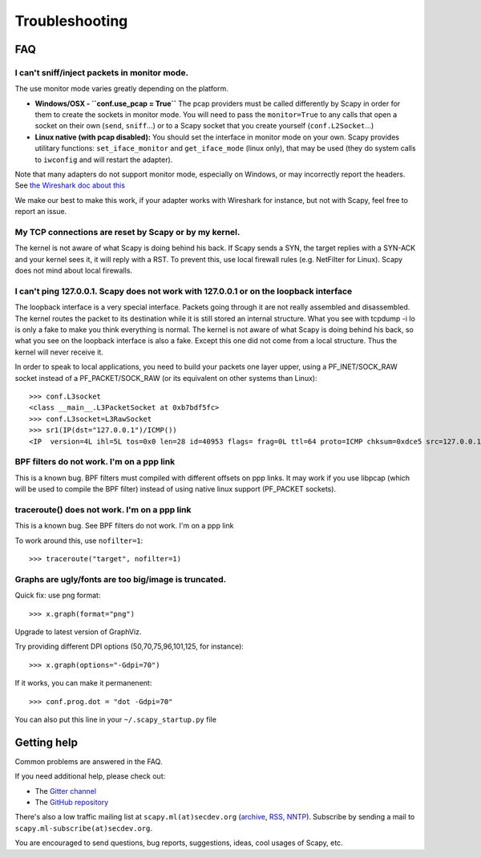 ***************
Troubleshooting
***************

FAQ
===

I can't sniff/inject packets in monitor mode.
---------------------------------------------

The use monitor mode varies greatly depending on the platform.

- **Windows/OSX - ``conf.use_pcap = True``**
  The pcap providers must be called differently by Scapy in order for them to create the sockets in monitor mode. You will need to pass the ``monitor=True`` to any calls that open a socket on their own (``send``, ``sniff``...) or to a Scapy socket that you create yourself (``conf.L2Socket``...)
- **Linux native (with pcap disabled):**
  You should set the interface in monitor mode on your own. Scapy provides utilitary functions: ``set_iface_monitor`` and ``get_iface_mode`` (linux only), that may be used (they do system calls to ``iwconfig`` and will restart the adapter).

Note that many adapters do not support monitor mode, especially on Windows, or may incorrectly report the headers. See `the Wireshark doc about this <https://wiki.wireshark.org/CaptureSetup/WLAN>`_

We make our best to make this work, if your adapter works with Wireshark for instance, but not with Scapy, feel free to report an issue.

My TCP connections are reset by Scapy or by my kernel.
------------------------------------------------------
The kernel is not aware of what Scapy is doing behind his back. If Scapy sends a SYN, the target replies with a SYN-ACK and your kernel sees it, it will reply with a RST. To prevent this, use local firewall rules (e.g. NetFilter for Linux). Scapy does not mind about local firewalls.

I can't ping 127.0.0.1. Scapy does not work with 127.0.0.1 or on the loopback interface 
---------------------------------------------------------------------------------------

The loopback interface is a very special interface. Packets going through it are not really assembled and disassembled. The kernel routes the packet to its destination while it is still stored an internal structure. What you see with tcpdump -i lo is only a fake to make you think everything is normal. The kernel is not aware of what Scapy is doing behind his back, so what you see on the loopback interface is also a fake. Except this one did not come from a local structure. Thus the kernel will never receive it.

In order to speak to local applications, you need to build your packets one layer upper, using a PF_INET/SOCK_RAW socket instead of a PF_PACKET/SOCK_RAW (or its equivalent on other systems than Linux)::

    >>> conf.L3socket
    <class __main__.L3PacketSocket at 0xb7bdf5fc>
    >>> conf.L3socket=L3RawSocket
    >>> sr1(IP(dst="127.0.0.1")/ICMP())
    <IP  version=4L ihl=5L tos=0x0 len=28 id=40953 flags= frag=0L ttl=64 proto=ICMP chksum=0xdce5 src=127.0.0.1 dst=127.0.0.1 options='' |<ICMP  type=echo-reply code=0 chksum=0xffff id=0x0 seq=0x0 |>>

BPF filters do not work. I'm on a ppp link
------------------------------------------

This is a known bug. BPF filters must compiled with different offsets on ppp links. It may work if you use libpcap (which will be used to compile the BPF filter) instead of using native linux support (PF_PACKET sockets).

traceroute() does not work. I'm on a ppp link
---------------------------------------------

This is a known bug. See BPF filters do not work. I'm on a ppp link

To work around this, use ``nofilter=1``::

    >>> traceroute("target", nofilter=1)


Graphs are ugly/fonts are too big/image is truncated.
-----------------------------------------------------

Quick fix: use png format::

   >>> x.graph(format="png")
      
Upgrade to latest version of GraphViz.

Try providing different DPI options (50,70,75,96,101,125, for instance)::

   >>> x.graph(options="-Gdpi=70")

If it works, you can make it permanenent::

   >>> conf.prog.dot = "dot -Gdpi=70"

You can also put this line in your ``~/.scapy_startup.py`` file 


Getting help
============

Common problems are answered in the FAQ.

If you need additional help, please check out:

* The `Gitter channel <https://gitter.im/secdev/scapy>`_
* The `GitHub repository <https://github.com/secdev/scapy/>`_

There's also a low traffic mailing list at ``scapy.ml(at)secdev.org``  (`archive <http://news.gmane.org/gmane.comp.security.scapy.general>`_, `RSS, NNTP <http://gmane.org/info.php?group=gmane.comp.security.scapy.general>`_).
Subscribe by sending a mail to ``scapy.ml-subscribe(at)secdev.org``.

You are encouraged to send questions, bug reports, suggestions, ideas, cool usages of Scapy, etc.
